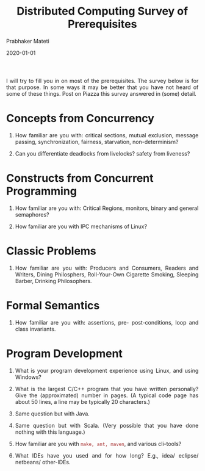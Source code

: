 # -*- mode: org -*-
#+Date: 2020-01-01
#+TITLE: Distributed Computing Survey of Prerequisites
#+AUTHOR: Prabhaker Mateti
#+DESCRIPTION: Distributed Computing
#+BIND: org-html-preamble-format (("en" "%d | <a href=\"../../\">../../</a>"))
#+BIND: org-html-postamble-format (("en" "<hr size=1>Copyright &copy; 2020 &bull; <a href=\"http://www.wright.edu/~pmateti\">www.wright.edu/~pmateti</a> &bull; %d"))
#+HTML_LINK_HOME: ../../Top/index.html
#+HTML_LINK_UP: ../
#+HTML_HEAD: <style> P, LI {text-align: justify} code {color: brown;} @media screen {BODY {margin: 10%} }</style>
#+STARTUP:showeverything
#+OPTIONS: toc:0



I will try to fill you in on most of the prerequisites.  The survey
below is for that purpose.  In some ways it may be better that you
have not heard of some of these things.  Post on Piazza this survey
answered in (some) detail.

* Concepts from Concurrency

1. How familiar are you with: critical sections, mutual exclusion,
   message passing, synchronization, fairness, starvation,
   non-determinism?

1. Can you differentiate deadlocks from livelocks? safety from liveness?


* Constructs from Concurrent Programming

1. How familiar are you with: Critical Regions, monitors, binary and
   general semaphores?

1. How familiar are you with IPC mechanisms of Linux?

* Classic Problems

1. How familiar are you with: Producers and Consumers, Readers and
   Writers, Dining Philosphers, Roll-Your-Own Cigarette Smoking,
   Sleeping Barber, Drinking Philosophers.

* Formal Semantics

1. How familiar are you with: assertions, pre- post-conditions, loop
   and class invariants.

* Program Development

1. What is your program development experience using Linux, and using
   Windows?

1. What is the largest C/C++ program that you have written personally?
   Give the (approximated) number in pages. (A typical code page has
   about 50 lines, a line may be typically 20 characters.)

1. Same question but with Java.

1. Same question but with Scala.  (Very possible that you have done
   nothing with this language.)

1. How familiar are you with =make, ant, maven=, and various
   cli-tools?

1. What IDEs have you used and for how long?  E.g., idea/ eclipse/ 
   netbeans/ other-IDEs.

# Local variables:
# after-save-hook: org-html-export-to-html
# end:
